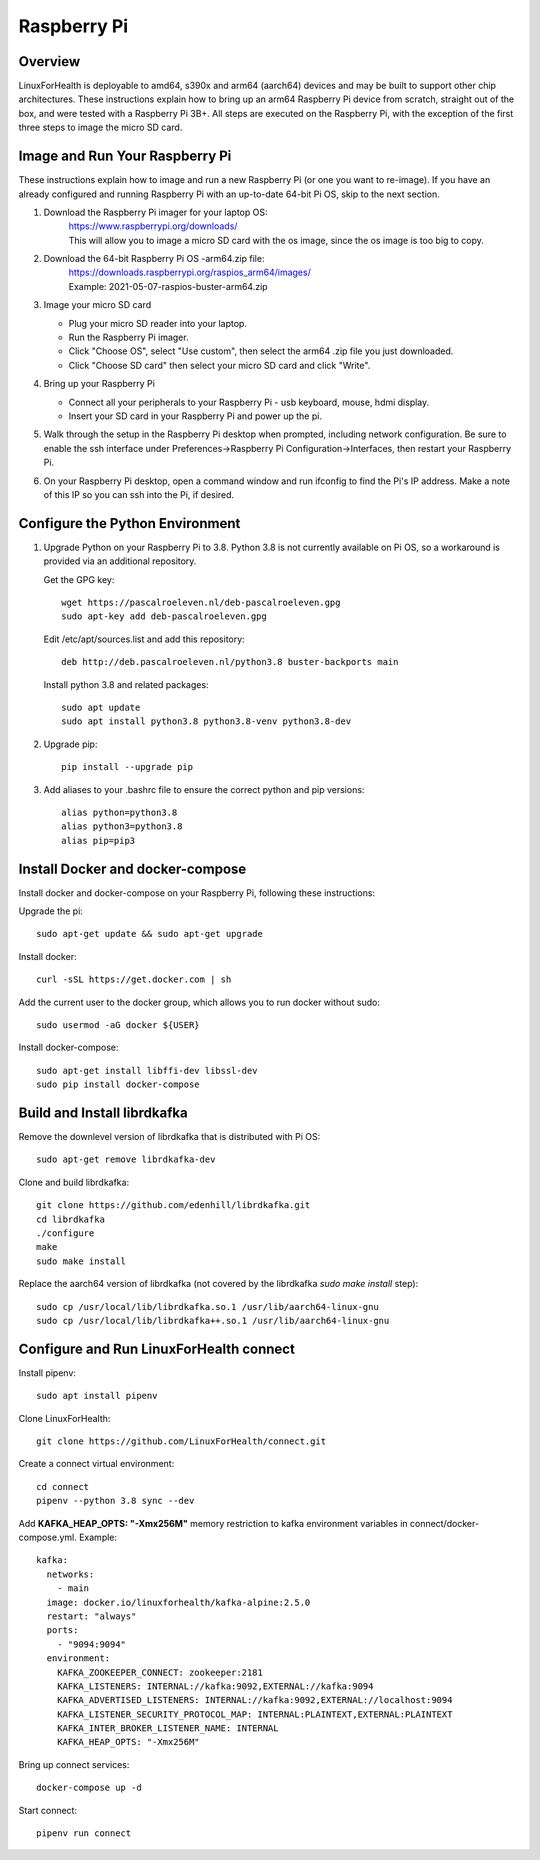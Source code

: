Raspberry Pi
************

Overview
========

LinuxForHealth is deployable to amd64, s390x and arm64 (aarch64) devices and may be built to support other chip architectures. These instructions explain how to bring up an arm64 Raspberry Pi device from scratch, straight out of the box, and were tested with a Raspberry Pi 3B+.  All steps are executed on the Raspberry Pi, with the exception of the first three steps to image the micro SD card.

Image and Run Your Raspberry Pi
===============================
These instructions explain how to image and run a new Raspberry Pi (or one you want to re-image). If you have an already configured and running Raspberry Pi with an up-to-date 64-bit Pi OS, skip to the next section.

1. Download the Raspberry Pi imager for your laptop OS:
    | https://www.raspberrypi.org/downloads/
    | This will allow you to image a micro SD card with the os image, since the os image is too big to copy.

2. Download the 64-bit Raspberry Pi OS -arm64.zip file:
    | https://downloads.raspberrypi.org/raspios_arm64/images/
    | Example: 2021-05-07-raspios-buster-arm64.zip

3. Image your micro SD card

   * Plug your micro SD reader into your laptop.
   * Run the Raspberry Pi imager.
   * Click "Choose OS", select "Use custom", then select the arm64 .zip file you just downloaded.
   * Click "Choose SD card" then select your micro SD card and click "Write".

4. Bring up your Raspberry Pi

   * Connect all your peripherals to your Raspberry Pi - usb keyboard, mouse, hdmi display.
   * Insert your SD card in your Raspberry Pi and power up the pi.

5. Walk through the setup in the Raspberry Pi desktop when prompted, including network configuration.  Be sure to enable the ssh interface under Preferences->Raspberry Pi Configuration->Interfaces, then restart your Raspberry Pi.

6. On your Raspberry Pi desktop, open a command window and run ifconfig to find the Pi's IP address.  Make a note of this IP so you can ssh into the Pi, if desired.

Configure the Python Environment
================================
1. Upgrade Python on your Raspberry Pi to 3.8.  Python 3.8 is not currently available on Pi OS, so a workaround is provided via an additional repository.

   Get the GPG key::

      wget https://pascalroeleven.nl/deb-pascalroeleven.gpg
      sudo apt-key add deb-pascalroeleven.gpg

   Edit /etc/apt/sources.list and add this repository::

      deb http://deb.pascalroeleven.nl/python3.8 buster-backports main

   Install python 3.8 and related packages::

      sudo apt update
      sudo apt install python3.8 python3.8-venv python3.8-dev

2. Upgrade pip::

      pip install --upgrade pip

3. Add aliases to your .bashrc file to ensure the correct python and pip versions::

      alias python=python3.8
      alias python3=python3.8
      alias pip=pip3

Install Docker and docker-compose
=================================
Install docker and docker-compose on your Raspberry Pi, following these instructions:

Upgrade the pi::

   sudo apt-get update && sudo apt-get upgrade

Install docker::

   curl -sSL https://get.docker.com | sh

Add the current user to the docker group, which allows you to run docker without sudo::

   sudo usermod -aG docker ${USER}

Install docker-compose::

   sudo apt-get install libffi-dev libssl-dev
   sudo pip install docker-compose

Build and Install librdkafka
=================================
Remove the downlevel version of librdkafka that is distributed with Pi OS::

   sudo apt-get remove librdkafka-dev

Clone and build librdkafka::

   git clone https://github.com/edenhill/librdkafka.git
   cd librdkafka
   ./configure
   make
   sudo make install

Replace the aarch64 version of librdkafka (not covered by the librdkafka `sudo make install` step)::

   sudo cp /usr/local/lib/librdkafka.so.1 /usr/lib/aarch64-linux-gnu
   sudo cp /usr/local/lib/librdkafka++.so.1 /usr/lib/aarch64-linux-gnu

Configure and Run LinuxForHealth connect
========================================
Install pipenv::

   sudo apt install pipenv

Clone LinuxForHealth::

   git clone https://github.com/LinuxForHealth/connect.git

Create a connect virtual environment::

   cd connect
   pipenv --python 3.8 sync --dev

Add **KAFKA_HEAP_OPTS: "-Xmx256M"** memory restriction to kafka environment variables in connect/docker-compose.yml.  Example::

   kafka:
     networks:
       - main
     image: docker.io/linuxforhealth/kafka-alpine:2.5.0
     restart: "always"
     ports:
       - "9094:9094"
     environment:
       KAFKA_ZOOKEEPER_CONNECT: zookeeper:2181
       KAFKA_LISTENERS: INTERNAL://kafka:9092,EXTERNAL://kafka:9094
       KAFKA_ADVERTISED_LISTENERS: INTERNAL://kafka:9092,EXTERNAL://localhost:9094
       KAFKA_LISTENER_SECURITY_PROTOCOL_MAP: INTERNAL:PLAINTEXT,EXTERNAL:PLAINTEXT
       KAFKA_INTER_BROKER_LISTENER_NAME: INTERNAL
       KAFKA_HEAP_OPTS: "-Xmx256M"

Bring up connect services::

   docker-compose up -d

Start connect::

   pipenv run connect

